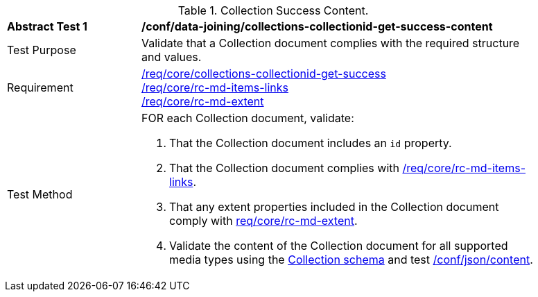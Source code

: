 [[ats_data_joining_collections-collectionid-get-success-content]]
[width="90%",cols="2,6a"]
.Collection Success Content.
|===
^|*Abstract Test {counter:ats-id}* |*/conf/data-joining/collections-collectionid-get-success-content*
^|Test Purpose | Validate that a Collection document complies with the required structure and values.
^|Requirement | <<req_core_collections-get-success, /req/core/collections-collectionid-get-success>> +
<<req_core_rc-md-items-links,/req/core/rc-md-items-links>> +
<<req_core_rc-md-extent,/req/core/rc-md-extent>>
^|Test Method | 
FOR each Collection document, validate:

. That the Collection document includes an `id` property.
. That the Collection document complies with <<req_core_rc-md-items-links,/req/core/rc-md-items-links>>.
. That any extent properties included in the Collection document comply with <<req_core_rc-md-extent,req/core/rc-md-extent>>.
. Validate the content of the Collection document for all supported media types using the <<collections_collectionid_schema, Collection schema>> and test <<ats_json-content, /conf/json/content>>.
|===